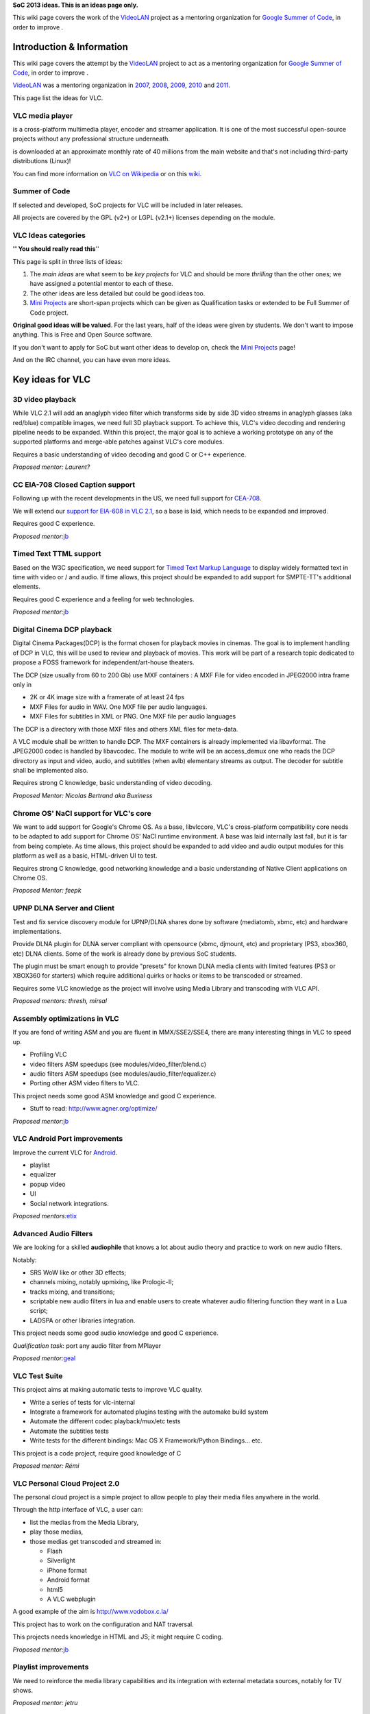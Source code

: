**SoC 2013 ideas. This is an ideas page only.**

This wiki page covers the work of the `VideoLAN <VideoLAN>`__ project as a mentoring organization for `Google Summer of Code <http://code.google.com/soc/>`__, in order to improve .

Introduction & Information
--------------------------

This wiki page covers the attempt by the `VideoLAN <VideoLAN>`__ project to act as a mentoring organization for `Google Summer of Code <http://code.google.com/soc/>`__, in order to improve .

`VideoLAN <VideoLAN>`__ was a mentoring organization in `2007 <SoC_2007>`__, `2008 <SoC_2008>`__, `2009 <SoC_2009>`__, `2010 <SoC_2010>`__ and `2011 <SoC_2011>`__.

This page list the ideas for VLC.

VLC media player
~~~~~~~~~~~~~~~~

.. raw:: mediawiki

   {{VLC}}

is a cross-platform multimedia player, encoder and streamer application. It is one of the most successful open-source projects without any professional structure underneath.

.. raw:: mediawiki

   {{VLC}}

is downloaded at an approximate monthly rate of 40 millions from the main website and that's not including third-party distributions (Linux)!

You can find more information on `VLC on Wikipedia <http://en.wikipedia.org/wiki/VLC_media_player>`__ or on this `wiki <Main_Page>`__.

Summer of Code
~~~~~~~~~~~~~~

If selected and developed, SoC projects for VLC will be included in later releases.

All projects are covered by the GPL (v2+) or LGPL (v2.1+) licenses depending on the module.

VLC Ideas categories
~~~~~~~~~~~~~~~~~~~~

**'' You should really read this**''

This page is split in three lists of ideas:

#. The *main ideas* are what seem to be *key projects* for VLC and should be more *thrilling* than the other ones; we have assigned a potential mentor to each of these.
#. The other ideas are less detailed but could be good ideas too.
#. `Mini Projects <Mini_Projects>`__ are short-span projects which can be given as Qualification tasks or extended to be Full Summer of Code project.

**Original good ideas will be valued**. For the last years, half of the ideas were given by students. We don't want to impose anything. This is Free and Open Source software.

If you don't want to apply for SoC but want other ideas to develop on, check the `Mini Projects <Mini_Projects>`__ page!

And on the IRC channel, you can have even more ideas.

Key ideas for VLC
-----------------

3D video playback
~~~~~~~~~~~~~~~~~

While VLC 2.1 will add an anaglyph video filter which transforms side by side 3D video streams in anaglyph glasses (aka red/blue) compatible images, we need full 3D playback support. To achieve this, VLC's video decoding and rendering pipeline needs to be expanded. Within this project, the major goal is to achieve a working prototype on any of the supported platforms and merge-able patches against VLC's core modules.

Requires a basic understanding of video decoding and good C or C++ experience.

*Proposed mentor: Laurent?*

CC EIA-708 Closed Caption support
~~~~~~~~~~~~~~~~~~~~~~~~~~~~~~~~~

Following up with the recent developments in the US, we need full support for `CEA-708 <http://en.wikipedia.org/wiki/CEA-708>`__.

We will extend our `support for EIA-608 in VLC 2.1 <http://www.youtube.com/watch?v=1WhMEWIb2S4>`__, so a base is laid, which needs to be expanded and improved.

Requires good C experience.

*Proposed mentor:*\ `jb <User:J-b>`__

Timed Text TTML support
~~~~~~~~~~~~~~~~~~~~~~~

Based on the W3C specification, we need support for `Timed Text Markup Language <http://www.w3.org/TR/ttaf1-dfxp/>`__ to display widely formatted text in time with video or / and audio. If time allows, this project should be expanded to add support for SMPTE-TT's additional elements.

Requires good C experience and a feeling for web technologies.

*Proposed mentor:*\ `jb <User:J-b>`__

Digital Cinema DCP playback
~~~~~~~~~~~~~~~~~~~~~~~~~~~

Digital Cinema Packages(DCP) is the format chosen for playback movies in cinemas. The goal is to implement handling of DCP in VLC, this will be used to review and playback of movies. This work will be part of a research topic dedicated to propose a FOSS framework for independent/art-house theaters.

The DCP (size usually from 60 to 200 Gb) use MXF containers : A MXF File for video encoded in JPEG2000 intra frame only in

-  2K or 4K image size with a framerate of at least 24 fps
-  MXF Files for audio in WAV. One MXF file per audio languages.
-  MXF Files for subtitles in XML or PNG. One MXF file per audio languages

The DCP is a directory with those MXF files and others XML files for meta-data.

A VLC module shall be written to handle DCP. The MXF containers is already implemented via libavformat. The JPEG2000 codec is handled by libavcodec. The module to write will be an access_demux one who reads the DCP directory as input and video, audio, and subtitles (when avlb) elementary streams as output. The decoder for subtitle shall be implemented also.

Requires strong C knowledge, basic understanding of video decoding.

*Proposed Mentor: Nicolas Bertrand aka Buxiness*

Chrome OS' NaCl support for VLC's core
~~~~~~~~~~~~~~~~~~~~~~~~~~~~~~~~~~~~~~

We want to add support for Google's Chrome OS. As a base, libvlccore, VLC's cross-platform compatibility core needs to be adapted to add support for Chrome OS' NaCl runtime environment. A base was laid internally last fall, but it is far from being complete. As time allows, this project should be expanded to add video and audio output modules for this platform as well as a basic, HTML-driven UI to test.

Requires strong C knowledge, good networking knowledge and a basic understanding of Native Client applications on Chrome OS.

*Proposed Mentor: feepk*

UPNP DLNA Server and Client
~~~~~~~~~~~~~~~~~~~~~~~~~~~

Test and fix service discovery module for UPNP/DLNA shares done by software (mediatomb, xbmc, etc) and hardware implementations.

Provide DLNA plugin for DLNA server compliant with opensource (xbmc, djmount, etc) and proprietary (PS3, xbox360, etc) DLNA clients. Some of the work is already done by previous SoC students.

The plugin must be smart enough to provide "presets" for known DLNA media clients with limited features (PS3 or XBOX360 for starters) which require additional quirks or hacks or items to be transcoded or streamed.

Requires some VLC knowledge as the project will involve using Media Library and transcoding with VLC API.

*Proposed mentors: thresh, mirsal*

Assembly optimizations in VLC
~~~~~~~~~~~~~~~~~~~~~~~~~~~~~

If you are fond of writing ASM and you are fluent in MMX/SSE2/SSE4, there are many interesting things in VLC to speed up.

-  Profiling VLC
-  video filters ASM speedups (see modules/video_filter/blend.c)
-  audio filters ASM speedups (see modules/audio_filter/equalizer.c)
-  Porting other ASM video filters to VLC.

This project needs some good ASM knowledge and good C experience.

-  Stuff to read: http://www.agner.org/optimize/

*Proposed mentor:*\ `jb <User:J-b>`__

VLC Android Port improvements
~~~~~~~~~~~~~~~~~~~~~~~~~~~~~

Improve the current VLC for `Android <http://git.videolan.org/?p=vlc/vlc-ports/android.git;a=summary>`__.

-  playlist
-  equalizer
-  popup video
-  UI
-  Social network integrations.

*Proposed mentors:*\ `etix <User:etix>`__

Advanced Audio Filters
~~~~~~~~~~~~~~~~~~~~~~

We are looking for a skilled **audiophile** that knows a lot about audio theory and practice to work on new audio filters.

Notably:

-  SRS WoW like or other 3D effects;
-  channels mixing, notably upmixing, like Prologic-II;
-  tracks mixing, and transitions;
-  scriptable new audio filters in lua and enable users to create whatever audio filtering function they want in a Lua script;
-  LADSPA or other libraries integration.

This project needs some good audio knowledge and good C experience.

*Qualification task*: port any audio filter from MPlayer

*Proposed mentor:*\ `geal <User:Geal>`__

VLC Test Suite
~~~~~~~~~~~~~~

This project aims at making automatic tests to improve VLC quality.

-  Write a series of tests for vlc-internal
-  Integrate a framework for automated plugins testing with the automake build system
-  Automate the different codec playback/mux/etc tests
-  Automate the subtitles tests
-  Write tests for the different bindings: Mac OS X Framework/Python Bindings... etc.

This project is a code project, require good knowledge of C

*Proposed mentor: Rémi*

VLC Personal Cloud Project 2.0
~~~~~~~~~~~~~~~~~~~~~~~~~~~~~~

The personal cloud project is a simple project to allow people to play their media files anywhere in the world.

Through the http interface of VLC, a user can:

-  list the medias from the Media Library,
-  play those medias,
-  those medias get transcoded and streamed in:

   -  Flash
   -  Silverlight
   -  iPhone format
   -  Android format
   -  html5
   -  A VLC webplugin

A good example of the aim is http://www.vodobox.c.la/

This project has to work on the configuration and NAT traversal.

This projects needs knowledge in HTML and JS; it might require C coding.

*Proposed mentor:*\ `jb <User:J-b>`__

Playlist improvements
~~~~~~~~~~~~~~~~~~~~~

We need to reinforce the media library capabilities and its integration with external metadata sources, notably for TV shows.

*Proposed mentor: jetru*

AirPlay streaming
~~~~~~~~~~~~~~~~~

We need to be able to stream everything to your Google TV, Apple TV or raspberrypi powered shairport service. Airport is an non-open protocol that allows wireless streaming of audio, video, multimedia to supported devices.

The tasks would consist of:

-  Understanding how AirPlay works, try with any device if available.
-  Configure a test setup using raspberrypi or your own computer or any TV device if available, play with couple of available players who support AirPlay. This is just to get a feel of what it is you will be trying to implement for vlc-android.
-  Study couple of opensource implementations like shairport
-  Run/test/deploy VLC on simulator or android device
-  Implement an AirPlay aout that would stream audio to your AirPlay supported device (shairport with rpi/computer or Apple TV or Google TV)
-  Test with couple of android devices if available, ask mentors and community to test, report bugs, suggestions
-  Study how video works, vout for vlc works, if have time implement video streaming as well.

*Proposed mentor: bhaisaab/rohityadav*

MSI Windows Installer
~~~~~~~~~~~~~~~~~~~~~

The goal of this project is to improve and stabilize the upcoming default installer for the Windows platform. You'll have to work with the `Wix <http://wixtoolset.org>`__ toolkit and the autotools building system.

*Proposed mentor:*\ `etix <User:etix>`__

VLC Sync Play across devices
~~~~~~~~~~~~~~~~~~~~~~~~~~~~

By leveraging zeroconf and rtsp make possible to decode in sync in multiple devices a video stored in one. Tasks:

-  Implement a simple protocol for discovery and announce
-  Implement the discovery system
-  At least one of the following

   -  Provide a UI for Qt (Windows / Linux)
   -  Provide a UI for Android
   -  Provide a UI for OS X

*Proposed mentor: lu_zero*

Native Emotion integration
~~~~~~~~~~~~~~~~~~~~~~~~~~

Emotion is the Evas multimedia widget. It currently uses a number of backends and has a partial integration with VLC. Tasks:

-  Improve the integration to be on par with the gstreamer one
-  Write an example player using EmotionVLC

*Proposed mentor: lu_zero*

XML fast and small implementation
~~~~~~~~~~~~~~~~~~~~~~~~~~~~~~~~~

The goal of this project is to write a new XML backend, based on a smaller library than the full libxml2. Speed would be nice, but code size matters here. Beware: we need to have a stream-XML based API, not a DOM one.

This project requires good knowledge of C.

*Proposed mentor:*\ `etix <User:etix>`__

Other Ideas for VLC
-------------------

WTV support
~~~~~~~~~~~

Wtv format support *Proposed mentor: Laurent*

DVD audio support
~~~~~~~~~~~~~~~~~

Very difficult project for Audio fans *Proposed mentor:*\ `jb <User:J-b>`__

Device synchronisation
~~~~~~~~~~~~~~~~~~~~~~

Sync your mp3 player with the media library *Proposed mentor: jetru*

HD DVD support
~~~~~~~~~~~~~~

Very difficult project for someone having the right hardware *Proposed mentor:*\ `jb <User:J-b>`__

Multi-Angle DVD support
~~~~~~~~~~~~~~~~~~~~~~~

We need multi-angle DVD support *Proposed mentor: Meuuh*

VLM UI for the Mac OS X interface
~~~~~~~~~~~~~~~~~~~~~~~~~~~~~~~~~

Implement an easy-to-use, yet customizable and complete UI for the VideoLAN Media Manager, which allows VLC to stream multiple unicast, multicast and Video-on-Demand streams within a single instance. You will need a Mac running OS X 10.6 or later and Cocoa programming experience. A basic understanding of media streams is definitely preferable. Note that this task is too small for an entire summer and should be combined with another topic. *Proposed mentor:*\ `feepk <User:Fkuehne>`__

Improve messages display
~~~~~~~~~~~~~~~~~~~~~~~~

When VLC has a problem opening or playing files it shows a messages window on top of the player with the error. This can be annoying if the screen is being controlled remotely as the user has to manually dismiss the message. There are various ways this could be improved:

#. Update UI so that messages window will auto-dismiss after x seconds unless it is clicked on (this could be optional behaviour). Clicking on the window would cancel the countdown. If the window was selected from the menu, it would not auto-dismiss.
#. Mac OS: Display messages using notification system (if available). Clicking on the notification would open the messages window.

Suggested by : Confused Vorlon. *Proposed mentor:*\ `feepk <User:Fkuehne>`__

BD-J / BD-Live VLC integration
~~~~~~~~~~~~~~~~~~~~~~~~~~~~~~

This is a project to work on Bly-Ray menus and interactivity improvements.

This project requires a correct C and Java knowledge

Proposed mentor: hpi and `j-b <User:J-b>`__.

Support for HTTP Dynamic Streaming (F4M)
~~~~~~~~~~~~~~~~~~~~~~~~~~~~~~~~~~~~~~~~

We need to be able to read Flash Media Manifests (also known as F4M) according to this spec.

Proposed mentor: fyhuel

Porting Audio Filters
~~~~~~~~~~~~~~~~~~~~~

We are looking for a skilled **audiophile** that knows a lot about audio theory and practice:

-  to port open source algorithm for audio filters to VLC.

This project needs some good audio knowledge and good C experience.

*Proposed mentor:*\ `geal <User:Geal>`__

.. raw:: mediawiki

   {{GSoC}}

`Category:SoC <Category:SoC>`__
